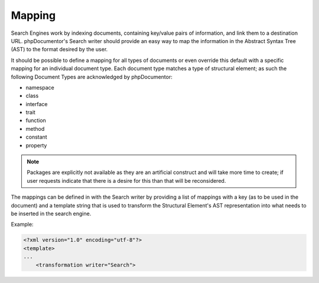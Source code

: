 Mapping
=======

Search Engines work by indexing documents, containing key/value pairs of information, and link them to a destination
URL. phpDocumentor's Search writer should provide an easy way to map the information in the Abstract Syntax Tree (AST)
to the format desired by the user.

It should be possible to define a mapping for all types of documents or even override this default with a specific
mapping for an individual document type. Each document type matches a type of structural element; as such the following
Document Types are acknowledged by phpDocumentor:

* namespace
* class
* interface
* trait
* function
* method
* constant
* property

.. note::

   Packages are explicitly not available as they are an artificial construct and will take more time to create; if user
   requests indicate that there is a desire for this than that will be reconsidered.

The mappings can be defined in with the Search writer by providing a list of mappings with a key (as to be used in the
document) and a template string that is used to transform the Structural Element's AST representation into what needs to
be inserted in the search engine.

Example:

.. code-block:: xml

    <?xml version="1.0" encoding="utf-8"?>
    <template>
    ...
        <transformation writer="Search">